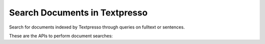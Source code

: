 Search Documents in Textpresso
==============================

Search for documents indexed by Textpresso through queries on fulltext or sentences.

These are the APIs to perform document searches:

.. http:post:: /textpresso/api/1.0/search_documents

   Search for documents indexed by Textpresso

   :<json string query: the query text
   :<json string type: the type of search to perform. Accepted values are: **document**, **sentence_without_ids**, and
                       **sentence_with_ids**
   :<json boolean case_sensitive: whether to perform a case sensitive search. *Default value* = **false**
   :<json boolean sort_by_year: whether the results have to be sorted by publication date. *Default value* = **false**
   :<json jsonarr literatures: the list of literatures to search. *Default value* = search all literatures

   **Response Datatype Format**

   The returned json object reflects the structure of the SearchResult object defined in textpressocentral C++ library.

   **Example request**:

   .. sourcecode:: http

      POST /textpresso/api/1.0/search_documents HTTP/1.1
      Host: localhost:18080
      Accept: application/json

      {
         "query":"sentence:DYN-1",
         "type":"sentence_without_ids",
         "case_sensitive":false,
         "sort_by_year":false
         "literatures":[
                          "C. elegans",
                          "C. elegans Supplementals"
                       ]
      }

   **Example response**:

   .. sourcecode:: http

      HTTP/1.1 200 OK
      Vary: Accept
      Content-Type: text/javascript

      {
         "max_score":2930.69,
         "min_score":10.1792,
         "total_num_sentences":2,
         "hit_documents":[
                            {
                               "score":2930.69,
                               "identifier":"eec99f625bd88d56"
                            },
                            {
                               "score":2669.16,
                               "identifier":"0c462283ed4ac35e"
                            }
                         ]
      }


.. http:post:: /textpresso/api/1.0/get_documents_details

   Get detailed information about documents and, optionally, about their sentences

   :<json vector docs_to_get: the list of documents to search with their identifiers and the sentences for which
                                          to retrieve detailed information
   :<json boolean include_sentences_details: whether to retrieve detailed information for the sentences of the documents
                                                         specified in the **doc_to_get** object. *Default value* = **false**
   :<json vector include_doc_fields: the list of fields to retrieve for the documents. **Default value** = all fields
   :<json vector include_sentence_fields: the list of fields to retrieve for the sentences. **Default value** = all
                                          fields
   :<json vector exclude_doc_fields: the list of document fields to exclude from the results. **Default value** =
                                     **none**
   :<json vector exclude_sentence_fields: the list of sentence fields to exclude from the results. **Default value** =
                                          **none**

   **Response Data Format**

   The returned json vector contains objects that reflect the structure of the DocumentDetails object defined in
   textpressocentral C++ library.

   **Example request**:

   .. sourcecode:: http

      POST /textpresso/api/1.0/get_documents_details HTTP/1.1
      Host: localhost:18080
      Accept: application/json

      {
         "docs_to_get":[
                          {
                             "identifier":"eec99f625bd88d56",
                             "sentences_to_read":[1,2,3]
                          }
                       ],
         "include_sentences_details":true,
         "exclude_doc_fields":["fulltext_compressed"],
         "exclude_doc_fields":["fulltext_cat_compressed"]
      }

   **Example response**:

   .. sourcecode:: http

      HTTP/1.1 200 OK
      Vary: Accept
      Content-Type: text/javascript

      [
         {
            "author":"BEGIN He Bin, Yu Xiaomeng, Margolis Moran, Liu Xianghua, Leng Xiaohong, Etzion Yael, Zheng Fei, Lu Nan, Quiocho Florante A., Danino Dganit, Zhou Zheng, Shaw Janet M. END",
            "journal":"BEGIN Molecular Biology of the Cell END",
            "title":"BEGIN      Live-Cell Imaging in      <named-content content-type=\"genus-species\">Caenorhabditis elegans</named-content>      Reveals the Distinct Roles of Dynamin Self-Assembly and Guanosine Triphosphate Hydrolysis in the Removal of Apoptotic Cells     END","filepath":"PMCOA C. elegans/Mol_Biol_Cell_2010_Feb_15_21(4)_610-629/zmk610.tpcas","accession":"PMID       20016007",
            "fulltext":"",
            "categories_string":"",
            "literature":"PMCOA C. elegans",
            "abstract":"    <p>During cell corpse removal, dynamin's self-assembly and GTP hydrolysis activities establish a precise dynamic control of DYN-1's transient association to its target membranes. Dynamin's dynamic membrane association controls the mechanism that underlies the recruitment of downstream effectors, such as small GTPases RAB-5 and RAB-7, to target membranes.</p>   "
         }
      ]


.. http:get:: /textpresso/api/1.0/available_literatures

   Get the list of literatures available on the server

   **Response Data Format**

   A json array of strings

   **Example request**:

   .. sourcecode:: http

      GET /textpresso/api/1.0/available_literatures HTTP/1.1
      Host: localhost:18080

   **Example response**:

   .. sourcecode:: http

      HTTP/1.1 200 OK
      Vary: Accept
      Content-Type: text/javascript

      ["C. elegans","C. elegans Supplementals","PMCOA C. elegans","PMCOA Animal"]


.. http:get:: /textpresso/api/1.0/available_doc_fields

   Get the list of document fields available on the server

   **Response Data Format**

   A json array of strings

   **Example request**:

   .. sourcecode:: http

      GET /textpresso/api/1.0/available_doc_fields HTTP/1.1
      Host: localhost:18080

   **Example response**:

   .. sourcecode:: http

      HTTP/1.1 200 OK
      Vary: Accept
      Content-Type: text/javascript

      ["abstract_compressed","accession_compressed","author_compressed","filepath","fulltext_cat_compressed","fulltext_compressed","identifier","journal_compressed","literature_compressed","title_compressed","year"]


.. http:get:: /textpresso/api/1.0/available_sentence_fields

   Get the list of sentence fields available on the server

   **Response Data Format**

   A json array of strings

   **Example request**:

   .. sourcecode:: http

      GET /textpresso/api/1.0/available_doc_fields HTTP/1.1
      Host: localhost:18080

   **Example response**:

   .. sourcecode:: http

      HTTP/1.1 200 OK
      Vary: Accept
      Content-Type: text/javascript

      ["begin","end","sentence_cat_compressed","sentence_compressed","sentence_id"]
